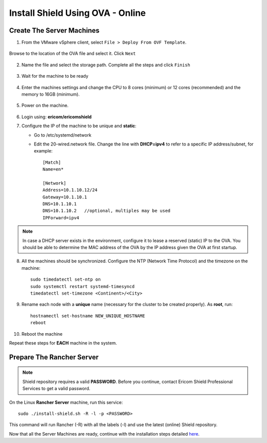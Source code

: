 *********************************
Install Shield Using OVA - Online
*********************************

Create The Server Machines
==========================

1.	From the VMware vSphere client, select ``File > Deploy From OVF Template``. 

.. figure:: images/ova1.png	
	:scale: 75%
	:align: center

Browse to the location of the OVA file and select it. Click ``Next``

.. figure:: images/ova2.png	
	:scale: 50%
	:align: center

.. figure:: images/ova3.png	
	:scale: 50%
	:align: center

2.	Name the file and select the storage path. Complete all the steps and click ``Finish``

.. figure:: images/ova4.png	
	:scale: 50%
	:align: center

.. figure:: images/ova5.png	
	:scale: 50%
	:align: center

3.	Wait for the machine to be ready

.. figure:: images/ova6.png	
	:scale: 75%
	:align: center

4.	Enter the machines settings and change the CPU to 8 cores (minimum) or 12 cores (recommended) and the memory to 16GB (minimum).

.. figure:: images/ova7.png	
	:scale: 55%
	:align: center

5.	Power on the machine.

.. figure:: images/ova8.png	
	:scale: 75%
	:align: center

6.	Login using: **ericom/ericomshield**

7.	Configure the IP of the machine to be unique and **static**:

	*	Go to /etc/systemd/network

	*	Edit the 20-wired.network file. Change the line with **DHCP=ipv4** to refer to a specific IP address/subnet, for example::

			[Match]
			Name=en*
	
			[Network]
			Address=10.1.10.12/24
			Gateway=10.1.10.1
			DNS=10.1.10.1
			DNS=10.1.10.2 	//optional, multiples may be used
			IPForward=ipv4

.. note:: In case a DHCP server exists in the environment, configure it to lease a reserved (static) IP to the OVA. You should be able to determine the MAC address of the OVA by the IP address given the OVA at first startup.

8.  All the machines should be synchronized. Configure the NTP (Network Time Protocol) and the timezone on the machine::

		sudo timedatectl set-ntp on
		sudo systemctl restart systemd-timesyncd
		timedatectl set-timezone <Continent>/<City>

9.	Rename each node with a **unique** name (necessary for the cluster to be created properly). As **root**, run::

		hostnamectl set-hostname NEW_UNIQUE_HOSTNAME
		reboot
		
10.	Reboot the machine

Repeat these steps for **EACH** machine in the system. 

Prepare The Rancher Server
==========================

.. note:: Shield repository requires a valid **PASSWORD**. Before you continue, contact Ericom Shield Professional Services to get a valid password.

On the Linux **Rancher Server** machine, run this service:: 

	sudo ./install-shield.sh -R -l -p <PASSWORD>

This command will run Rancher (-R) with all the labels (-l) and use the latest (online) Shield repository.

Now that all the Server Machines are ready, continue with the installation steps detailed `here <installation.html#connect-the-server-nodes-to-the-cluster-master>`_.